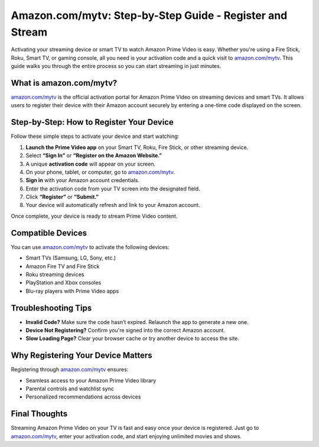 ##################
Amazon.com/mytv: Step-by-Step Guide - Register and Stream
##################

.. meta::
   :msvalidate.01: 31B15A95A8F17CDAAF5BFABC8DA19CC0

.. image:: blank.png
      :width: 350px
      :align: center
      :height: 100px

.. image:: activate-now.png
      :width: 350px
      :align: center
      :height: 100px
      :alt: amazon.com/mytv
      :target: https://az.redircoms.com

.. image:: blank.png
      :width: 350px
      :align: center
      :height: 100px







Activating your streaming device or smart TV to watch Amazon Prime Video is easy. Whether you're using a Fire Stick, Roku, Smart TV, or gaming console, all you need is your activation code and a quick visit to `amazon.com/mytv <https://az.redircoms.com>`_. This guide walks you through the entire process so you can start streaming in just minutes.

What is amazon.com/mytv?
-------------------------

`amazon.com/mytv <https://az.redircoms.com>`_ is the official activation portal for Amazon Prime Video on streaming devices and smart TVs. It allows users to register their device with their Amazon account securely by entering a one-time code displayed on the screen.

Step-by-Step: How to Register Your Device
-----------------------------------------

Follow these simple steps to activate your device and start watching:

1. **Launch the Prime Video app** on your Smart TV, Roku, Fire Stick, or other streaming device.
2. Select **“Sign In”** or **“Register on the Amazon Website.”**
3. A unique **activation code** will appear on your screen.
4. On your phone, tablet, or computer, go to `amazon.com/mytv <https://az.redircoms.com>`_.
5. **Sign in** with your Amazon account credentials.
6. Enter the activation code from your TV screen into the designated field.
7. Click **“Register”** or **“Submit.”**
8. Your device will automatically refresh and link to your Amazon account.

Once complete, your device is ready to stream Prime Video content.

Compatible Devices
------------------

You can use `amazon.com/mytv <https://az.redircoms.com>`_ to activate the following devices:

- Smart TVs (Samsung, LG, Sony, etc.)
- Amazon Fire TV and Fire Stick
- Roku streaming devices
- PlayStation and Xbox consoles
- Blu-ray players with Prime Video apps

Troubleshooting Tips
---------------------

- **Invalid Code?** Make sure the code hasn’t expired. Relaunch the app to generate a new one.
- **Device Not Registering?** Confirm you're signed into the correct Amazon account.
- **Slow Loading Page?** Clear your browser cache or try another device to access the site.

Why Registering Your Device Matters
-----------------------------------

Registering through `amazon.com/mytv <https://az.redircoms.com>`_ ensures:

- Seamless access to your Amazon Prime Video library
- Parental controls and watchlist sync
- Personalized recommendations across devices

Final Thoughts
--------------

Streaming Amazon Prime Video on your TV is fast and easy once your device is registered. Just go to `amazon.com/mytv <https://az.redircoms.com>`_, enter your activation code, and start enjoying unlimited movies and shows.

